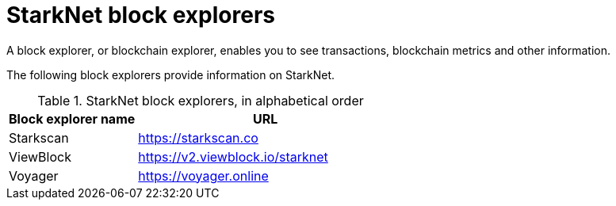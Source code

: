 = StarkNet block explorers

A block explorer, or blockchain explorer, enables you to see transactions, blockchain metrics and other information.

The following block explorers provide information on StarkNet.

.StarkNet block explorers, in alphabetical order
[cols="1,2"]
|===
| Block explorer name | URL

|Starkscan | link:https://starkscan.co[https://starkscan.co^]
|ViewBlock | link:https://v2.viewblock.io/starknet[https://v2.viewblock.io/starknet^]
|Voyager | link:https://voyager.online[https://voyager.online^]
|===